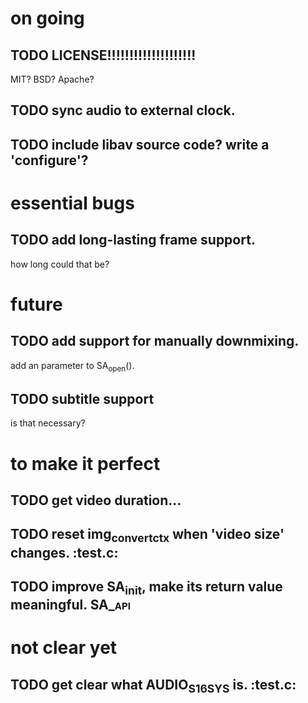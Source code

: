 #+STARTUP: showall

* on going
** TODO LICENSE!!!!!!!!!!!!!!!!!!!!
   MIT? BSD? Apache?
** TODO sync audio to external clock.
** TODO include libav source code? write a 'configure'?

* essential bugs
** TODO add long-lasting frame support.
   how long could that be?

* future
** TODO add support for manually downmixing.
   add an parameter to SA_open().
** TODO subtitle support
   is that necessary?

* to make it perfect
** TODO get video duration...
** TODO reset img_convert_ctx when 'video size' changes.             :test.c:
** TODO improve SA_init, make its return value meaningful.           :SA_api:

* not clear yet
** TODO get clear what AUDIO_S16SYS is.                              :test.c:
